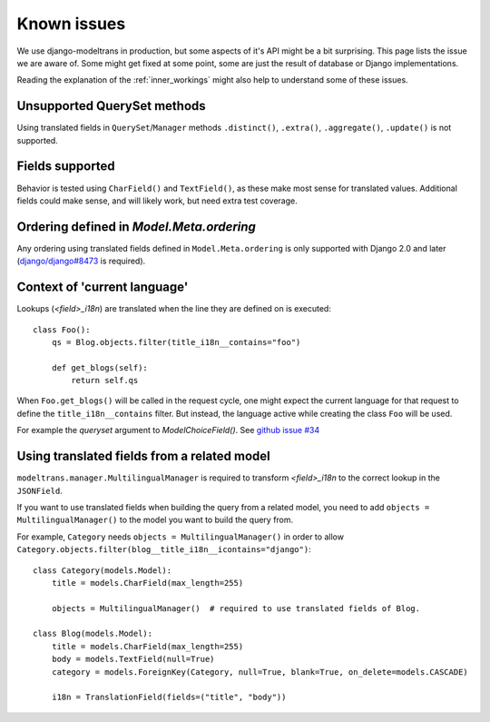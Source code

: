 Known issues
============

We use django-modeltrans in production, but some aspects of it's API might be a bit surprising.
This page lists the issue we are aware of.
Some might get fixed at some point, some are just the result of database or Django implementations.

Reading the explanation of the :ref:`inner_workings` might also help to understand some of these issues.

Unsupported QuerySet methods
----------------------------
Using translated fields in ``QuerySet``/``Manager`` methods
``.distinct()``, ``.extra()``, ``.aggregate()``, ``.update()`` is not supported.


Fields supported
----------------
Behavior is tested using ``CharField()`` and ``TextField()``, as these make most sense for translated values.
Additional fields could make sense, and will likely work, but need extra test coverage.


Ordering defined in `Model.Meta.ordering`
-----------------------------------------
Any ordering using translated fields defined in ``Model.Meta.ordering`` is only supported with
Django 2.0 and later (`django/django#8473 <https://github.com/django/django/pull/8673>`_ is required).


Context of 'current language'
-----------------------------
Lookups (`<field>_i18n`) are translated when the line they are defined on is executed::

    class Foo():
        qs = Blog.objects.filter(title_i18n__contains="foo")

        def get_blogs(self):
            return self.qs

When ``Foo.get_blogs()`` will be called in the request cycle, one might expect the current language
for that request to define the ``title_i18n__contains`` filter.
But instead, the language active while creating the class ``Foo`` will be used.

For example the `queryset` argument to `ModelChoiceField()`.
See `github issue #34 <https://github.com/zostera/django-modeltrans/issues/34>`_

Using translated fields from a related model
--------------------------------------------
``modeltrans.manager.MultilingualManager`` is required to transform `<field>_i18n` to the correct
lookup in the ``JSONField``.

If you want to use translated fields when building the query from a related model, you need to add
``objects = MultilingualManager()`` to the model you want to build the query from.

For example, ``Category`` needs ``objects = MultilingualManager()`` in order to allow
``Category.objects.filter(blog__title_i18n__icontains="django")``::

    class Category(models.Model):
        title = models.CharField(max_length=255)

        objects = MultilingualManager()  # required to use translated fields of Blog.

    class Blog(models.Model):
        title = models.CharField(max_length=255)
        body = models.TextField(null=True)
        category = models.ForeignKey(Category, null=True, blank=True, on_delete=models.CASCADE)

        i18n = TranslationField(fields=("title", "body"))
